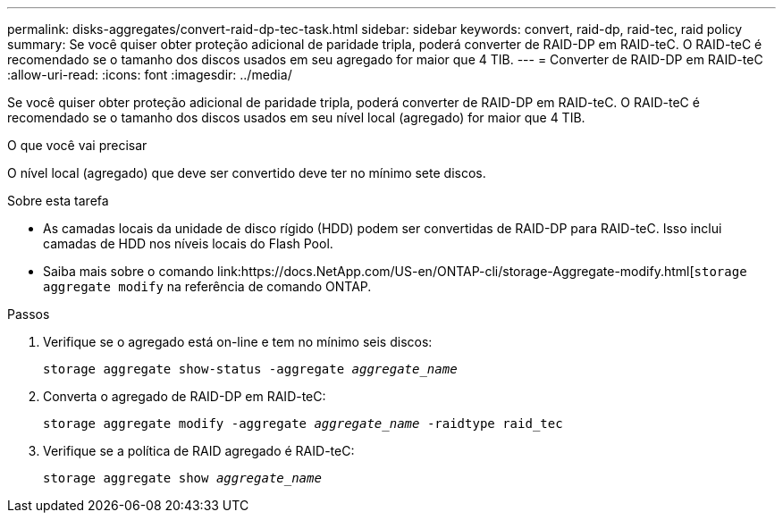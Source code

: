 ---
permalink: disks-aggregates/convert-raid-dp-tec-task.html 
sidebar: sidebar 
keywords: convert, raid-dp, raid-tec, raid policy 
summary: Se você quiser obter proteção adicional de paridade tripla, poderá converter de RAID-DP em RAID-teC. O RAID-teC é recomendado se o tamanho dos discos usados em seu agregado for maior que 4 TIB. 
---
= Converter de RAID-DP em RAID-teC
:allow-uri-read: 
:icons: font
:imagesdir: ../media/


[role="lead"]
Se você quiser obter proteção adicional de paridade tripla, poderá converter de RAID-DP em RAID-teC. O RAID-teC é recomendado se o tamanho dos discos usados em seu nível local (agregado) for maior que 4 TIB.

.O que você vai precisar
O nível local (agregado) que deve ser convertido deve ter no mínimo sete discos.

.Sobre esta tarefa
* As camadas locais da unidade de disco rígido (HDD) podem ser convertidas de RAID-DP para RAID-teC. Isso inclui camadas de HDD nos níveis locais do Flash Pool.
* Saiba mais sobre o comando link:https://docs.NetApp.com/US-en/ONTAP-cli/storage-Aggregate-modify.html[`storage aggregate modify` na referência de comando ONTAP.


.Passos
. Verifique se o agregado está on-line e tem no mínimo seis discos:
+
`storage aggregate show-status -aggregate _aggregate_name_`

. Converta o agregado de RAID-DP em RAID-teC:
+
`storage aggregate modify -aggregate _aggregate_name_ -raidtype raid_tec`

. Verifique se a política de RAID agregado é RAID-teC:
+
`storage aggregate show _aggregate_name_`


